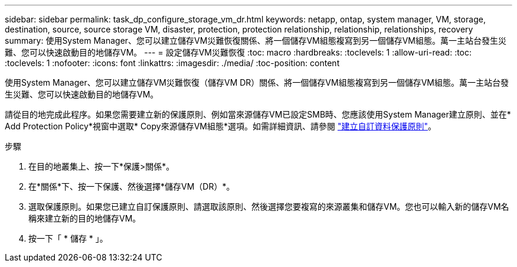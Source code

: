 ---
sidebar: sidebar 
permalink: task_dp_configure_storage_vm_dr.html 
keywords: netapp, ontap, system manager, VM, storage, destination, source, source storage VM, disaster, protection, protection relationship, relationship, relationships, recovery 
summary: 使用System Manager、您可以建立儲存VM災難恢復關係、將一個儲存VM組態複寫到另一個儲存VM組態。萬一主站台發生災難、您可以快速啟動目的地儲存VM。 
---
= 設定儲存VM災難恢復
:toc: macro
:hardbreaks:
:toclevels: 1
:allow-uri-read: 
:toc: 
:toclevels: 1
:nofooter: 
:icons: font
:linkattrs: 
:imagesdir: ./media/
:toc-position: content


[role="lead"]
使用System Manager、您可以建立儲存VM災難恢復（儲存VM DR）關係、將一個儲存VM組態複寫到另一個儲存VM組態。萬一主站台發生災難、您可以快速啟動目的地儲存VM。

請從目的地完成此程序。如果您需要建立新的保護原則、例如當來源儲存VM已設定SMB時、您應該使用System Manager建立原則、並在* Add Protection Policy*視窗中選取* Copy來源儲存VM組態*選項。如需詳細資訊、請參閱 link:task_dp_create_custom_data_protection_policies.html#["建立自訂資料保護原則"]。

.步驟
. 在目的地叢集上、按一下*保護>關係*。
. 在*關係*下、按一下保護、然後選擇*儲存VM（DR）*。
. 選取保護原則。如果您已建立自訂保護原則、請選取該原則、然後選擇您要複寫的來源叢集和儲存VM。您也可以輸入新的儲存VM名稱來建立新的目的地儲存VM。
. 按一下「 * 儲存 * 」。

